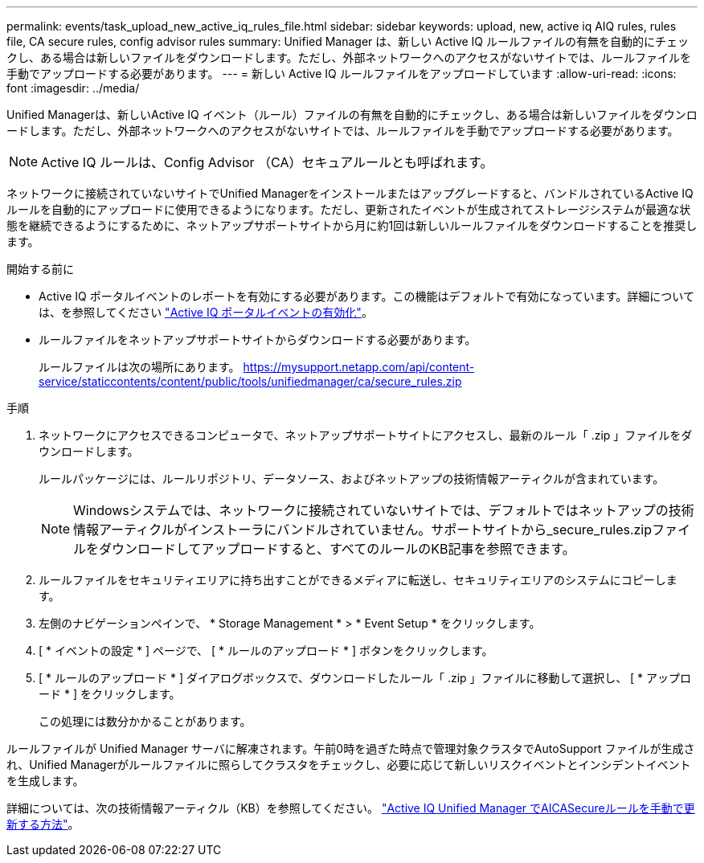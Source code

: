 ---
permalink: events/task_upload_new_active_iq_rules_file.html 
sidebar: sidebar 
keywords: upload, new, active iq AIQ rules, rules file, CA secure rules, config advisor rules 
summary: Unified Manager は、新しい Active IQ ルールファイルの有無を自動的にチェックし、ある場合は新しいファイルをダウンロードします。ただし、外部ネットワークへのアクセスがないサイトでは、ルールファイルを手動でアップロードする必要があります。 
---
= 新しい Active IQ ルールファイルをアップロードしています
:allow-uri-read: 
:icons: font
:imagesdir: ../media/


[role="lead"]
Unified Managerは、新しいActive IQ イベント（ルール）ファイルの有無を自動的にチェックし、ある場合は新しいファイルをダウンロードします。ただし、外部ネットワークへのアクセスがないサイトでは、ルールファイルを手動でアップロードする必要があります。


NOTE: Active IQ ルールは、Config Advisor （CA）セキュアルールとも呼ばれます。

ネットワークに接続されていないサイトでUnified Managerをインストールまたはアップグレードすると、バンドルされているActive IQ ルールを自動的にアップロードに使用できるようになります。ただし、更新されたイベントが生成されてストレージシステムが最適な状態を継続できるようにするために、ネットアップサポートサイトから月に約1回は新しいルールファイルをダウンロードすることを推奨します。

.開始する前に
* Active IQ ポータルイベントのレポートを有効にする必要があります。この機能はデフォルトで有効になっています。詳細については、を参照してください link:../config/concept_active_iq_platform_events.html["Active IQ ポータルイベントの有効化"]。
* ルールファイルをネットアップサポートサイトからダウンロードする必要があります。
+
ルールファイルは次の場所にあります。 https://mysupport.netapp.com/api/content-service/staticcontents/content/public/tools/unifiedmanager/ca/secure_rules.zip[]



.手順
. ネットワークにアクセスできるコンピュータで、ネットアップサポートサイトにアクセスし、最新のルール「 .zip 」ファイルをダウンロードします。
+
ルールパッケージには、ルールリポジトリ、データソース、およびネットアップの技術情報アーティクルが含まれています。

+

NOTE: Windowsシステムでは、ネットワークに接続されていないサイトでは、デフォルトではネットアップの技術情報アーティクルがインストーラにバンドルされていません。サポートサイトから_secure_rules.zipファイルをダウンロードしてアップロードすると、すべてのルールのKB記事を参照できます。

. ルールファイルをセキュリティエリアに持ち出すことができるメディアに転送し、セキュリティエリアのシステムにコピーします。
. 左側のナビゲーションペインで、 * Storage Management * > * Event Setup * をクリックします。
. [ * イベントの設定 * ] ページで、 [ * ルールのアップロード * ] ボタンをクリックします。
. [ * ルールのアップロード * ] ダイアログボックスで、ダウンロードしたルール「 .zip 」ファイルに移動して選択し、 [ * アップロード * ] をクリックします。
+
この処理には数分かかることがあります。



ルールファイルが Unified Manager サーバに解凍されます。午前0時を過ぎた時点で管理対象クラスタでAutoSupport ファイルが生成され、Unified Managerがルールファイルに照らしてクラスタをチェックし、必要に応じて新しいリスクイベントとインシデントイベントを生成します。

詳細については、次の技術情報アーティクル（KB）を参照してください。 https://kb.netapp.com/Advice_and_Troubleshooting/Data_Infrastructure_Management/Active_IQ_Unified_Manager/How_to_update_AIQCASecure_rules_manually_in_Active_IQ_Unified_Manager["Active IQ Unified Manager でAICASecureルールを手動で更新する方法"]。
